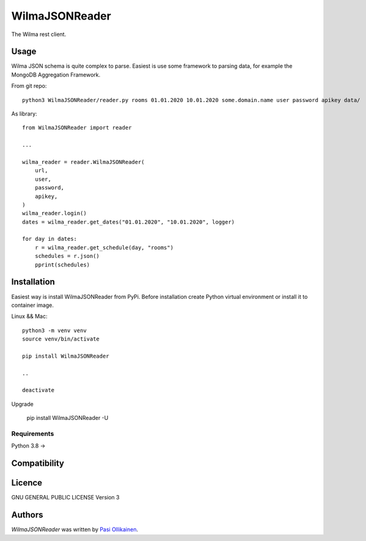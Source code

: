 WilmaJSONReader
======================

.. image:: https://img.shields.io/pypi/v/WilmaJSONReader.svg
    :target: https://pypi.python.org/pypi/WilmaJSONReader
    :alt: Latest PyPI version

The Wilma rest client.

Usage
-----

Wilma JSON schema is quite complex to parse. Easiest is use some framework to parsing data, for example the MongoDB Aggregation Framework.

From git repo::

 python3 WilmaJSONReader/reader.py rooms 01.01.2020 10.01.2020 some.domain.name user password apikey data/

.. image:: https://github.com/pasiol/WilmaJSONReader/raw/main/images/rooms.png

As library::

    from WilmaJSONReader import reader

    ...

    wilma_reader = reader.WilmaJSONReader(
        url,
        user,
        password,
        apikey,
    )
    wilma_reader.login()
    dates = wilma_reader.get_dates("01.01.2020", "10.01.2020", logger)
    
    for day in dates:
        r = wilma_reader.get_schedule(day, "rooms")
        schedules = r.json()
        pprint(schedules)

Installation
------------

Easiest way is install WilmaJSONReader from PyPi. Before installation create Python virtual environment or install it to container image.

Linux && Mac::

    python3 -m venv venv
    source venv/bin/activate

    pip install WilmaJSONReader

    ..

    deactivate

Upgrade

    pip install WilmaJSONReader -U

Requirements
^^^^^^^^^^^^

Python 3.8 ->

Compatibility
-------------

Licence
-------

GNU GENERAL PUBLIC LICENSE Version 3

Authors
-------

`WilmaJSONReader` was written by `Pasi Ollikainen <pasi.ollikainen@outlook.com>`_.